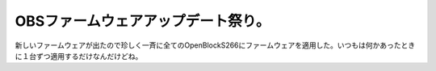 OBSファームウェアアップデート祭り。
===================================

新しいファームウェアが出たので珍しく一斉に全てのOpenBlockS266にファームウェアを適用した。いつもは何かあったときに１台ずつ適用するだけなんだけどね。






.. author:: default
.. categories:: Ops,gadget
.. tags::
.. comments::
